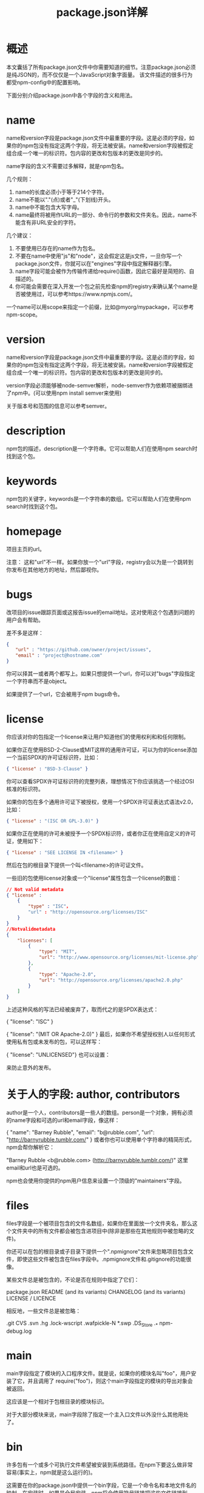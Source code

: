 #+TITLE: package.json详解
:PROPERTIES:
#+STARTUP: showall
:END:

* 概述
本文囊括了所有package.json文件中你需要知道的细节。注意package.json必须是纯JSON的，而不仅仅是一个JavaScript对象字面量。
该文件描述的很多行为都受npm-config中的配置影响。

下面分别介绍package.json中各个字段的含义和用法。

* name

name和version字段是package.json文件中最重要的字段。这是必须的字段，如果你的npm包没有指定这两个字段，将无法被安装。name和version字段被假定组合成一个唯一的标识符。包内容的更改和包版本的更改是同步的。

name字段的含义不需要过多解释，就是npm包名。

几个规则：

1. name的长度必须小于等于214个字符。
2. name不能以"."(点)或者"_"(下划线)开头。
3. name中不能包含大写字母。
4. name最终将被用作URL的一部分、命令行的参数和文件夹名。因此，name不能含有非URL安全的字符。

几个建议：

1. 不要使用已存在的name作为包名。
2. 不要在name中使用"js"和"node"，这会假定这是js文件，一旦你写一个package.json文件，你就可以在"engines"字段中指定解释器引擎。
3. name字段可能会被作为传输传递给require()函数，因此它最好是简短的、自描述的。
4. 你可能会需要在深入开发一个包之前先检查npm的registry来确认某个name是否被使用过，可以参考https://www.npmjs.com/。

一个name可以用scope来指定一个前缀，比如@myorg/mypackage，可以参考npm-scope。

* version

name和version字段是package.json文件中最重要的字段。这是必须的字段，如果你的npm包没有指定这两个字段，将无法被安装。name和version字段被假定组合成一个唯一的标识符。包内容的更改和包版本的更改是同步的。

version字段必须能够被node-semver解析，node-semver作为依赖项被捆绑进了npm中。(可以使用npm install semver来使用)

关于版本号和范围的信息可以参考semver。

* description

npm包的描述，description是一个字符串。它可以帮助人们在使用npm search时找到这个包。

* keywords

npm包的关键字，keywords是一个字符串的数组。它可以帮助人们在使用npm search时找到这个包。

* homepage

项目主页的url。

注意： 这和"url"不一样。如果你放一个"url"字段，registry会以为是一个跳转到你发布在其他地方的地址，然后鄙视你。

* bugs

改项目的issue跟踪页面或这报告issue的email地址。这对使用这个包遇到问题的用户会有帮助。

差不多是这样：

#+BEGIN_SRC json
{ 
　　"url" : "https://github.com/owner/project/issues",
　　"email" : "project@hostname.com"
}
#+END_SRC
你可以择其一或者两个都写上。如果只想提供一个url，你可以对"bugs"字段指定一个字符串而不是object。

如果提供了一个url，它会被用于npm bugs命令。

* license

你应该对你的包指定一个license来让用户知道他们的使用权利和和任何限制。

如果你正在使用BSD-2-Clause或MIT这样的通用许可证，可以为你的license添加一个当前SPDX的许可证标识符，比如：

#+BEGIN_SRC json
{ "license" : "BSD-3-Clause" }
#+END_SRC

你可以查看SPDX许可证标识符的完整列表，理想情况下你应该挑选一个经过OSI核准的标识符。

如果你的包在多个通用许可证下被授权，使用一个SPDX许可证表达式语法v2.0，比如：

#+BEGIN_SRC json
{ "license" : "(ISC OR GPL-3.0)" }
#+END_SRC

如果你正在使用的许可未被授予一个SPDX标识符，或者你正在使用自定义的许可证，使用如下：

#+BEGIN_SRC json
{ "license" : "SEE LICENSE IN <filename>" }
#+END_SRC
然后在包的根目录下提供一个叫<filename>的许可证文件。

一些旧的包使用license对象或一个"license"属性包含一个license的数组：

#+BEGIN_SRC json
// Not valid metadata
{ "license" :
    { 
        "type" : "ISC"，
        "url" : "http://opensource.org/licenses/ISC"
    }
}        
//Notvalidmetadata
{
    "licenses": [
        {
            "type": "MIT",
            "url": "http://www.opensource.org/licenses/mit-license.php"
        },
        {
            "type": "Apache-2.0",
            "url": "http://opensource.org/licenses/apache2.0.php"
        }
    ]
}
#+END_SRC

上述这种风格的写法已经被废弃了，取而代之的是SPDX表达式：

{ "license": "ISC" }

{ "license": "(MIT OR Apache-2.0)" }
最后，如果你不希望授权别人以任何形式使用私有包或未发布的包，可以这样写：

{ "license": "UNLICENSED"}
也可以设置：

来防止意外的发布。

* 关于人的字段: author, contributors

author是一个人，contributors是一些人的数组。person是一个对象，拥有必须的name字段和可选的url和email字段，像这样：

{
    "name": "Barney Rubble",
    "email": "b@rubble.com",
    "url": "http://barnyrubble.tumblr.com/"
}
或者你也可以使用单个字符串的精简形式，npm会帮你解析它：

"Barney Rubble <b@rubble.com> (http://barnyrubble.tumblr.com/)"
这里email和url也是可选的。

npm也会使用你提供的npm用户信息来设置一个顶级的"maintainers"字段。

* files

files字段是一个被项目包含的文件名数组，如果你在里面放一个文件夹名，那么这个文件夹中的所有文件都会被包含进项目中(除非是那些在其他规则中被忽略的文件)。

你还可以在包的根目录或子目录下提供一个".npmignore"文件来忽略项目包含文件，即使这些文件被包含在files字段中。.npmignore文件和.gitignore的功能很像。

某些文件总是被包含的，不论是否在规则中指定了它们：

package.json
README (and its variants)
CHANGELOG (and its variants)
LICENSE / LICENCE

相反地，一些文件总是被忽略：

.git
CVS
.svn
.hg
.lock-wscript
.wafpickle-N
*.swp
.DS_Store
._*
npm-debug.log

* main

main字段指定了模块的入口程序文件。就是说，如果你的模块名叫"foo"，用户安装了它，并且调用了 require("foo")，则这个main字段指定的模块的导出对象会被返回。

这应该是一个相对于包根目录的模块标识。

对于大部分模块来说，main字段除了指定一个主入口文件以外没什么其他用处了。

* bin

许多包有一个或多个可执行文件希望被安装到系统路径。在npm下要这么做非常容易(事实上，npm就是这么运行的)。

这需要在你的package.json中提供一个bin字段，它是一个命令名和本地文件名的映射。在安装时，如果是全局安装，npm将会使用符号链接把这些文件链接到prefix/bin，如果是本地安装，会链接到./node_modules/.bin/。

比如，要使用myapp作为命令时可以这么做：

{ "bin" : { "myapp" : "./cli.js" } }
这么一来，当你安装myapp，npm会从cli.js文件创建一个到/usr/local/bin/myapp的符号链接(这使你可以直接在命令行执行myapp)。

如果你只有一个可执行文件，那么它的名字应该和包名相同，此时只需要提供这个文件路径(字符串)，比如：

{
    "name": "my-program",
    "version": "1.2.5",
    "bin": "./path/to/program"
}

这和以下这种写法相同：

{
    "name": "my-program",
    "version": "1.2.5",
    "bin": {
        "my-program": "./path/to/program"
    }
}

* man

指定一个单一的文件名或一个文件名数组来让man程序使用。

如果只给man字段提供一个文件，则安装完毕后，它就是man <pkgname>的结果，这和此文件名无关，比如：

{
    "name": "foo",
    "version": "1.2.3",
    "description": "A packaged foo fooer for fooing foos",
    "main": "foo.js",
    "man": "./man/doc.1"
}
上面这个配置将会在执行man foo时就会使用./man/doc.1这个文件。

如果指定的文件名并未以包名开头，那么它会被冠以前缀，像这样：

{
    "name": "foo",
    "version": "1.2.3",
    "description": "A packaged foo fooer for fooing foos",
    "main": "foo.js",
    "man": [
        "./man/foo.1",
        "./man/bar.1"
    ]
}
这将会为man foo和man foo-bar创建文件。

man文件必须以一个数字结尾，和一个可选的.gz后缀(当它被压缩时)。这个数字说明了这个文件被安装到哪个节中。

{
    "name": "foo",
    "version": "1.2.3",
    "description": "A packaged foo fooer for fooing foos",
    "main": "foo.js",
    "man": [
        "./man/foo.1",
        "./man/foo.2"
    ]
}
会为使用man foo和man 2 foo而创建。

* directories

CommonJS Packages规范说明了几种你可以用directories对象来标示你的包结构的方法。如果你去看npm's package.json，你会看到它标示出出doc、lib和man。

在未来，这个信息可能会被用到。

** directories.lib

告诉你库文件夹的位置，目前没有什么地方需要用到lib文件夹，但是这是重要的元信息。

** directories.bin

如果你在directories.bin中指定一个bin目录，在这个目录中的所有文件都会被当做在bin来使用。

由于bin指令的工作方式，同时指定一个bin路径和设置directories.bin将是一个错误。如果你想指定独立的文件，使用bin，如果想执行某个文件夹里的所有文件，使用directories.bin。

** directories.man

directories.man指定的文件夹里都是man文件，系统通过遍历这个文件夹来生成一个man的数组。

** directories.doc

把markdown文件放在这。也许某一天这些文件将被漂亮地展示出来，不过这仅仅是也许。

** directories.example

把示例脚本放在这。也许某一天会被用到。

* repository

指明你的代码被托管在何处，这对那些想要参与到这个项目中的人来说很有帮助。如果git仓库在github上，用npm docs命令将会找到你。

像这样：

{
    "repository": {
        "type": "git",
        "url": "https://github.com/npm/npm.git"
    }
}
url应该是公开且可用的(可能是只读的)，这个url应该可以被版本控制系统不经修改地处理。不应该是一个在浏览器中打开的html项目页面，这个url是给计算机使用的。

对于github、github gist、Bitbucket或GitLab的仓库，你可以在npm install中使用相同的缩写形式：

"repository": "npm/npm"
"repository": "gist:11081aaa281"
"repository": "bitbucket:example/repo"
"repository": "gitlab:another/repo"

* scripts

scripts字段是一个由脚本命令组成的字典，这些命令运行在包的各个生命周期中。这里的键是生命周期事件名，值是要运行的命令。可以参考npm-scripts获取配置scripts的更多信息。

* config

config字段是一个对象，可以用来配置包脚本中的跨版本参数，比如如下这个实例：

{
    "name": "foo",
    "config": {
        "port": "8080"
    }
}
然后有一个start命令引用npm_package_config_port环境变量，用户也可以用如下方式改写：

npm config set foo:port 8001
可以参考npm-config和npm-scripts获得更多关于包配置的信息。

* dependencies

dependencies字段是一个对象，它指定了依赖的包名和其版本范围的映射。版本范围是个有一个或多个空白分隔描述符的字符串。dependencies字段还可以用tarball或者git URL。

请不要将测试或过渡性的依赖放到dependencies中，请参考下面的devDependencies。

可以参考semver获取更多关于指定版本范围的细节信息。

1. version 必须确切匹配这个version
2. \>version 必须大于这个version
3. \>=version 必须大于等于这个version
4. < version 必须小于这个version
5. <=version 必须小于等于这个version
6. ~version 大约相当于version，参考[semver](https://docs.npmjs.com/misc/semver)
7. ^version 与version兼容，参考[semver](https://docs.npmjs.com/misc/semver)
8. 1.2.x 可以是1.2.0、1.2.1等，但不能是1.3.0
9. http://... 参考下面的URL作为依赖项
10. \* 匹配任何版本
11. ""(空字符串) 匹配任何版本，和\*一样
12. version1 - version2 相当于 >=version1 <=version2
13. range1 || range2 range1或range2其中一个满足时采用该version
14. git... 参考下面的Git URL作为依赖项
15. user/repo 参考下面的GitHub URLs
16. tag 一个以tag发布的指定版本，参考[npm-tag](https://docs.npmjs.com/cli/tag)
17. path/path/path 参考下面的本地Paths

举个栗子，下面这种写法是合法的：

{
    "dependencies": {
        "foo": "1.0.0 - 2.9999.9999",
        "bar": ">=1.0.2 <2.1.2",
        "baz": ">1.0.2 <=2.3.4",
        "boo": "2.0.1",
        "qux": "<1.0.0 || >=2.3.1 <2.4.5 || >=2.5.2 <3.0.0",
        "asd": "http://asdf.com/asdf.tar.gz",
        "til": "~1.2",
        "elf": "~1.2.3",
        "two": "2.x",
        "thr": "3.3.x",
        "lat": "latest",
        "dyl": "file:../dyl"
    }
}
URLs作为依赖项

可以在version上指定一个压缩包的url。

当执行npm install时这个压缩包会被下载并且安装到本地。

Git URLs作为依赖项

Git URLs可以是如下几种形式之一：

git://github.com/user/project.git#commit-ish
git+ssh://user@hostname:project.git#commit-ish
git+ssh://user@hostname/project.git#commit-ish
git+http://user@hostname/project/blah.git#commit-ish
git+https://user@hostname/project/blah.git#commit-ish

commit-ish可以是任何tag、sha或者branch，并作为一个参数提供给git进行checkout，默认值是master。

GitHub URLs

从1.1.65版本开始，你可以引用Github urls作为版本号，比如"foo": "user/foo-project"。也可以包含一个commit-ish后缀，举个栗子：

{
    "name": "foo",
    "version": "0.0.0",
    "dependencies": {
        "express": "visionmedia/express",
        "mocha": "visionmedia/mocha#4727d357ea"
    }
}
本地路径

从版本2.0.0开始你可以提供一个包的本地路径。本地路径可以在你使用npm install -S或npm install --save时被保存，具体形式如下：

../foo/bar
~/foo/bar
./foo/bar
/foo/bar

在下面这种情况下它会被规范化成为一个相对路径并且加入到你的package.json文件中，比如：

{
    "name": "baz",
    "dependencies": {
        "bar": "file:../foo/bar"
    }
}
这个特性有助于当你不想从一个外部服务器安装npm包的情况，比如本地离线开发和创建测试，但最好不要在发布包到公共registry时这样使用。

devDependencies

如果有人计划在他们的项目中下载和使用你的模块，但他们可能并不想或并不需要你开发所使用的外部测试和文档框架。

在这种情况下，最好将这些附加的项放在devDependencies中。

这些项将会在根目录下执行npm link或npm install时被安装，并且可以像其他npm配置参数一样被管理。可以参考npm-config获得更多信息。

对于那些非特定平台的构建步骤，比如编译CoffeeScript或把其他语言转换成JavaScript，可以使用prepublish脚本来处理，并且把这个过程的依赖包放在devDependencies中。

举个栗子：

{
    "name": "ethopia-waza",
    "description": "a delightfully fruity coffee varietal",
    "version": "1.2.3",
    "devDependencies": {
        "coffee-script": "~1.6.3"
    },
    "scripts": {
        "prepublish": "coffee -o lib/ -c src/waza.coffee"
    },
    "main": "lib/waza.js"
}
prepublish脚本会在publishing前运行，这样用户就可以不用自己去require来编译就能使用。在开发模式下(比如本地运行npm install)，将会执行这个脚本，这样测试就非常方便了。

peerDependencies

在某些情况下，当一个主机无法require依赖包时，你会想要告诉它还有哪些工具或库与这个依赖包兼容。这通常被成为一个插件。尤其是在host文档中声明的模块会暴露一个特定的接口。

举个栗子：

{
    "name": "tea-latte",
    "version": "1.3.5",
    "peerDependencies": {
        "tea": "2.x"
    }
}
这将确保tea-latte这个包只会和2.x版本的tea一起被安装。执行npm install tea-latte可能产生以下关系图：

├── tea-latte@1.3.5
└── tea@2.2.0

注意：如果没有在依赖树中显式声明比它们更高的依赖版本，版本1和版本2的npm将会自动安装peerDependencies。在npm的下一个大版本npm3中，情况将完全不同。你将收到一个警告，告诉你peerDependency还没有被安装。在npm1和npm2中这个行为经常会导致混乱，新的npm版本的设计将会极力避免这种情况。

试图安装一个有冲突的依赖项的插件将会导致一个错误。因此你必须确保你的插件的依赖项版本范围尽可能大，并且不要把版本锁死在一个特点的补丁版本上。

假设主机使用semver进行编译，只改变这个包的主版本将会导致你的插件不可用。因此，如果你的插件的某个依赖包运行在每个1.x版本下，使用"^1.0"或"1.x"。如果你需要的功能在1.5.2版本中，使用">= 1.5.2 < 2"。

bundledDependencies

在发布包时，包名的数组会被打包进去。

如果拼写成"bundleDependencies"(少个d)，也是可以的。

* optionalDependencies

如果一个依赖项可用，但希望在这个依赖项无法被找到或者安装时失败npm还能继续处理(不中断)，那么你可以把它放在optionalDependencies中。和dependencies一样，optionalDependencies是一个包名和版本号或url的映射。区别在于optionalDependencies中的依赖构建失败时不会导致npm整体安装失败。

但是你的程序依然有责任处理这种缺失的依赖项，比如这样：

try{
    varfoo=require('foo')varfooVersion=require('foo/package.json').version
}catch(er){
    foo=null
}if(notGoodFooVersion(fooVersion)){
    foo=null
}//..thenlaterinyourprogram..if(foo){
    foo.doFooThings()
}
optionalDependencies中的项会覆盖dependencies中的同名项，所以一个特定名字的项最好只出现在一个地方。

* engines

你可以指定node的工作版本：

{ "engines" : { "node" : ">=0.10.3 <0.12" } }
和dependencies类似，如果你不指定一个node版本(或者你用'*'指定)，则任何一个node版本都可以。

如果你指定了一个'engines'字段，则npm将会在某处包含这个node版本。如果忽略'engines'字段，则npm只会仅仅假设这个包工作在node下。

你还可以使用'engines'字段来指定可以安装这个包的npm版本，举个栗子：

{ "engines" : { "npm" : "~1.0.20" } }
请注意，除非用户设置了engine-strict标记，否则这个字段只是一个建议值。

* engineStrict

这个特性在npm 3.0.0中已经废弃。

npm 3.0.0之前的版本，这个特性用来处理那些设置了engine-strict标记的包。

* os

可以指定模块运行的操作系统：

"os" : [ "darwin", "linux" ]
也可以使用操作系统黑名单来替代白名单，只要在前面加个'!'：

主机的操作系统可以通过process.platform来确定。

虽然找不到什么很好的理由支持这么做，但是这里还可以黑名单和白名单混用。

* cpu

如果你的代码只能运行在特定的cpu架构上，你可以指明：

"cpu" : [ "x64", "ia32" ]
和os选项类似，你还可以使用黑名单：

"cpu" : [ "!arm", "!mips" ]
主机的cpu架构可以通过process.arch来确定。

* preferGlobal

如果你的包是一个需要进行全局安装的命令行应用，需要设置preferGlobal为true，如果这个包被本地安装会报出一个警告。

这个选项并不会阻止用户本地安装这个包，但这么做确实能在包未按照预期被安装造成诸多麻烦时提供一些提示。

* private

如果你在包的package.json中设置"private": true，则npm会拒绝发布它。

这是防止私有包被以外发布的一种方法。如果你希望包装某个包只能被发布到特定的一个registry中(比如，一个内部的registry)，则可以使用下面的publishConfig字典来描述以在publish-time重写registry配置参数。

* publishConfig

这是一个在publish-time时会用到的配置集合。当你想设置tag、registry或access时特别有用，所以你可以确保一个给定的包无法在没有被打上"latest"标记时就被发布到全局公共的registry。

任何配置都可以被覆盖，当然可能只有"tag", "registry"和"access"和发布意图有关。

参考npm-config来查看那些可以被覆盖的配置项列表。

* DEFAULT VALUES

npm会基于包内容设置一些默认值。

"scripts": {"start": "node server.js"}
如果包的根目录中有一个server.js，那么npm会用它来作为入口文件：运行node server.js。

"scripts":{"preinstall": "node-gyp rebuild"}
如果包的根目录中有一个binding.gyp文件，那么npm会在运行preinstall命令编译时使用它。

如果包的根目录中有一个AUTHORS文件，那么npm会把它的每一个行格式化成Name \< email \> (url)的形式，其中email和url是可选的。以一个#或者空白符开头的行将被忽略。
